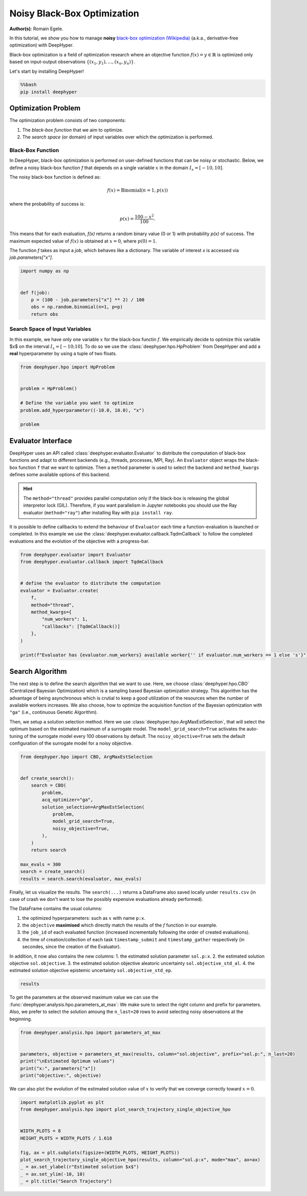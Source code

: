 
.. DO NOT EDIT.
.. THIS FILE WAS AUTOMATICALLY GENERATED BY SPHINX-GALLERY.
.. TO MAKE CHANGES, EDIT THE SOURCE PYTHON FILE:
.. "examples/examples_bbo/plot_black_box_optimization_noisy.py"
.. LINE NUMBERS ARE GIVEN BELOW.

.. only:: html

    .. note::
        :class: sphx-glr-download-link-note

        :ref:`Go to the end <sphx_glr_download_examples_examples_bbo_plot_black_box_optimization_noisy.py>`
        to download the full example code.

.. rst-class:: sphx-glr-example-title

.. _sphx_glr_examples_examples_bbo_plot_black_box_optimization_noisy.py:


Noisy Black-Box Optimization
============================

**Author(s)**: Romain Egele.

In this tutorial, we show you how to manage **noisy** `black-box optimization (Wikipedia) <https://en.wikipedia.org/wiki/Derivative-free_optimization>`_ (a.k.a., derivative-free optimization) with DeepHyper.

Black-box optimization is a field of optimization research where an objective function :math:`f(x) = y \in \mathbb{R}` is optimized only based on input-output observations :math:`\{ (x_1,y_1), \ldots, (x_n, y_n) \}`.
 
Let's start by installing DeepHyper!

.. GENERATED FROM PYTHON SOURCE LINES 15-19

.. code-block:: bash

    %%bash
    pip install deephyper

.. GENERATED FROM PYTHON SOURCE LINES 22-52

Optimization Problem
--------------------

The optimization problem consists of two components:

1. The *black-box function* that we aim to optimize.
2. The *search space* (or domain) of input variables over which the optimization is performed.

Black-Box Function
~~~~~~~~~~~~~~~~~~

In DeepHyper, black-box optimization is performed on user-defined functions that can be noisy or stochastic.
Below, we define a noisy black-box function `f` that depends on a single variable :math:`x` in the domain
:math:`I_x = [-10, 10]`.

The noisy black-box function is defined as:

.. math::
    f(x) = \text{Binomial}(n=1, p(x))

where the probability of success is:

.. math::
    p(x) = \frac{100 - x^2}{100}.

This means that for each evaluation, `f(x)` returns a random binary value (0 or 1) with probability `p(x)` of success.
The maximum expected value of :math:`f(x)` is obtained at :math:`x = 0`, where :math:`p(0) = 1`.

The function `f` takes as input a `job`, which behaves like a dictionary.
The variable of interest `x` is accessed via `job.parameters["x"]`.

.. GENERATED FROM PYTHON SOURCE LINES 54-62

.. code-block:: Python

    import numpy as np


    def f(job):
        p = (100 - job.parameters["x"] ** 2) / 100
        obs = np.random.binomial(n=1, p=p)
        return obs








.. GENERATED FROM PYTHON SOURCE LINES 63-67

Search Space of Input Variables
~~~~~~~~~~~~~~~~~~~~~~~~~~~~~~~

In this example, we have only one variable :math:`x` for the black-box functin :math:`f`. We empirically decide to optimize this variable $x$ on the interval :math:`I_x = [-10;10]`. To do so we use the :class:`deephyper.hpo.HpProblem` from DeepHyper and add a **real** hyperparameter by using a tuple of two floats.

.. GENERATED FROM PYTHON SOURCE LINES 69-79

.. code-block:: Python

    from deephyper.hpo import HpProblem


    problem = HpProblem()

    # Define the variable you want to optimize
    problem.add_hyperparameter((-10.0, 10.0), "x")

    problem





.. rst-class:: sphx-glr-script-out

 .. code-block:: none


    Configuration space object:
      Hyperparameters:
        x, Type: UniformFloat, Range: [-10.0, 10.0], Default: 0.0




.. GENERATED FROM PYTHON SOURCE LINES 80-89

Evaluator Interface
-------------------

DeepHyper uses an API called :class:`deephyper.evaluator.Evaluator` to distribute the computation of black-box functions and adapt to different backends (e.g., threads, processes, MPI, Ray). An ``Evaluator`` object wraps the black-box function ``f`` that we want to optimize. Then a ``method`` parameter is used to select the backend and ``method_kwargs`` defines some available options of this backend.


.. hint:: The ``method="thread"`` provides parallel computation only if the black-box is releasing the global interpretor lock (GIL). Therefore, if you want parallelism in Jupyter notebooks you should use the Ray evaluator (``method="ray"``) after installing Ray with ``pip install ray``.

It is possible to define callbacks to extend the behaviour of ``Evaluator`` each time a function-evaluation is launched or completed. In this example we use the :class:`deephyper.evaluator.callback.TqdmCallback` to follow the completed evaluations and the evolution of the objective with a progress-bar.

.. GENERATED FROM PYTHON SOURCE LINES 89-106

.. code-block:: Python


    from deephyper.evaluator import Evaluator
    from deephyper.evaluator.callback import TqdmCallback


    # define the evaluator to distribute the computation
    evaluator = Evaluator.create(
        f,
        method="thread",
        method_kwargs={
            "num_workers": 1,
            "callbacks": [TqdmCallback()]
        },
    )

    print(f"Evaluator has {evaluator.num_workers} available worker{'' if evaluator.num_workers == 1 else 's'}")





.. rst-class:: sphx-glr-script-out

 .. code-block:: none

    Evaluator has 1 available worker




.. GENERATED FROM PYTHON SOURCE LINES 107-117

Search Algorithm
----------------

The next step is to define the search algorithm that we want to use. Here, we choose :class:`deephyper.hpo.CBO` (Centralized Bayesian Optimization) which is a sampling based Bayesian optimization strategy. 
This algorithm has the advantage of being asynchronous which is crutial to keep a good utilization of the resources when the number of available workers increases.
We also choose, how to optimize the acquisition function of the Bayesian optimization with ``"ga"`` (i.e., continuous Genetic Algorithm).

Then, we setup a solution selection method. Here we use :class:`deephyper.hpo.ArgMaxEstSelection`, that will select the optimum based on the estimated maximum of a surrogate model.
The ``model_grid_search=True`` activates the auto-tuning of the surrogate model every 100 observations by default.
The ``noisy_objective=True`` sets the default configuration of the surrogate model for a noisy objective.

.. GENERATED FROM PYTHON SOURCE LINES 117-137

.. code-block:: Python


    from deephyper.hpo import CBO, ArgMaxEstSelection


    def create_search():
        search = CBO(
            problem,
            acq_optimizer="ga",
            solution_selection=ArgMaxEstSelection(
                problem,
                model_grid_search=True,
                noisy_objective=True,
            ),
        )
        return search

    max_evals = 300
    search = create_search()
    results = search.search(evaluator, max_evals)





.. rst-class:: sphx-glr-script-out

 .. code-block:: none

    Results file already exists, it will be renamed to /Users/rp5/Documents/DeepHyper/deephyper/examples/examples_bbo/results_20251021-154659.csv
      0%|          | 0/300 [00:00<?, ?it/s]      0%|          | 1/300 [00:00<00:00, 6250.83it/s, failures=0, objective=1]      1%|          | 2/300 [00:00<01:27,  3.40it/s, failures=0, objective=1]        1%|          | 2/300 [00:00<01:27,  3.40it/s, failures=0, objective=1]      1%|          | 3/300 [00:01<02:01,  2.45it/s, failures=0, objective=1]      1%|          | 3/300 [00:01<02:01,  2.45it/s, failures=0, objective=1]      1%|▏         | 4/300 [00:01<02:38,  1.87it/s, failures=0, objective=1]      1%|▏         | 4/300 [00:01<02:38,  1.87it/s, failures=0, objective=1]      2%|▏         | 5/300 [00:02<02:54,  1.70it/s, failures=0, objective=1]      2%|▏         | 5/300 [00:02<02:54,  1.70it/s, failures=0, objective=1]      2%|▏         | 6/300 [00:03<03:03,  1.60it/s, failures=0, objective=1]      2%|▏         | 6/300 [00:03<03:03,  1.60it/s, failures=0, objective=1]      2%|▏         | 7/300 [00:03<03:09,  1.54it/s, failures=0, objective=1]      2%|▏         | 7/300 [00:03<03:09,  1.54it/s, failures=0, objective=1]      3%|▎         | 8/300 [00:04<03:18,  1.47it/s, failures=0, objective=1]      3%|▎         | 8/300 [00:04<03:18,  1.47it/s, failures=0, objective=1]      3%|▎         | 9/300 [00:05<03:20,  1.45it/s, failures=0, objective=1]      3%|▎         | 9/300 [00:05<03:20,  1.45it/s, failures=0, objective=1]      3%|▎         | 10/300 [00:06<03:20,  1.44it/s, failures=0, objective=1]      3%|▎         | 10/300 [00:06<03:20,  1.44it/s, failures=0, objective=1]      4%|▎         | 11/300 [00:06<03:20,  1.44it/s, failures=0, objective=1]      4%|▎         | 11/300 [00:06<03:20,  1.44it/s, failures=0, objective=1]      4%|▍         | 12/300 [00:07<03:24,  1.41it/s, failures=0, objective=1]      4%|▍         | 12/300 [00:07<03:24,  1.41it/s, failures=0, objective=1]      4%|▍         | 13/300 [00:08<03:22,  1.41it/s, failures=0, objective=1]      4%|▍         | 13/300 [00:08<03:22,  1.41it/s, failures=0, objective=1]      5%|▍         | 14/300 [00:08<03:21,  1.42it/s, failures=0, objective=1]      5%|▍         | 14/300 [00:08<03:21,  1.42it/s, failures=0, objective=1]      5%|▌         | 15/300 [00:09<03:25,  1.38it/s, failures=0, objective=1]      5%|▌         | 15/300 [00:09<03:25,  1.38it/s, failures=0, objective=1]      5%|▌         | 16/300 [00:10<03:23,  1.40it/s, failures=0, objective=1]      5%|▌         | 16/300 [00:10<03:23,  1.40it/s, failures=0, objective=1]      6%|▌         | 17/300 [00:11<03:21,  1.40it/s, failures=0, objective=1]      6%|▌         | 17/300 [00:11<03:21,  1.40it/s, failures=0, objective=1]      6%|▌         | 18/300 [00:11<03:20,  1.40it/s, failures=0, objective=1]      6%|▌         | 18/300 [00:11<03:20,  1.40it/s, failures=0, objective=1]      6%|▋         | 19/300 [00:12<03:23,  1.38it/s, failures=0, objective=1]      6%|▋         | 19/300 [00:12<03:23,  1.38it/s, failures=0, objective=1]      7%|▋         | 20/300 [00:13<03:21,  1.39it/s, failures=0, objective=1]      7%|▋         | 20/300 [00:13<03:21,  1.39it/s, failures=0, objective=1]      7%|▋         | 21/300 [00:14<03:19,  1.40it/s, failures=0, objective=1]      7%|▋         | 21/300 [00:14<03:19,  1.40it/s, failures=0, objective=1]      7%|▋         | 22/300 [00:14<03:16,  1.42it/s, failures=0, objective=1]      7%|▋         | 22/300 [00:14<03:16,  1.42it/s, failures=0, objective=1]      8%|▊         | 23/300 [00:15<03:20,  1.38it/s, failures=0, objective=1]      8%|▊         | 23/300 [00:15<03:20,  1.38it/s, failures=0, objective=1]      8%|▊         | 24/300 [00:16<03:18,  1.39it/s, failures=0, objective=1]      8%|▊         | 24/300 [00:16<03:18,  1.39it/s, failures=0, objective=1]      8%|▊         | 25/300 [00:16<03:15,  1.40it/s, failures=0, objective=1]      8%|▊         | 25/300 [00:16<03:15,  1.40it/s, failures=0, objective=1]      9%|▊         | 26/300 [00:17<03:14,  1.41it/s, failures=0, objective=1]      9%|▊         | 26/300 [00:17<03:14,  1.41it/s, failures=0, objective=1]      9%|▉         | 27/300 [00:18<03:18,  1.38it/s, failures=0, objective=1]      9%|▉         | 27/300 [00:18<03:18,  1.38it/s, failures=0, objective=1]      9%|▉         | 28/300 [00:19<03:15,  1.39it/s, failures=0, objective=1]      9%|▉         | 28/300 [00:19<03:15,  1.39it/s, failures=0, objective=1]     10%|▉         | 29/300 [00:19<03:12,  1.40it/s, failures=0, objective=1]     10%|▉         | 29/300 [00:19<03:12,  1.40it/s, failures=0, objective=1]     10%|█         | 30/300 [00:20<03:10,  1.42it/s, failures=0, objective=1]     10%|█         | 30/300 [00:20<03:10,  1.42it/s, failures=0, objective=1]     10%|█         | 31/300 [00:21<03:14,  1.38it/s, failures=0, objective=1]     10%|█         | 31/300 [00:21<03:14,  1.38it/s, failures=0, objective=1]     11%|█         | 32/300 [00:21<03:11,  1.40it/s, failures=0, objective=1]     11%|█         | 32/300 [00:21<03:11,  1.40it/s, failures=0, objective=1]     11%|█         | 33/300 [00:22<03:09,  1.41it/s, failures=0, objective=1]     11%|█         | 33/300 [00:22<03:09,  1.41it/s, failures=0, objective=1]     11%|█▏        | 34/300 [00:23<03:09,  1.41it/s, failures=0, objective=1]     11%|█▏        | 34/300 [00:23<03:09,  1.41it/s, failures=0, objective=1]     12%|█▏        | 35/300 [00:24<03:12,  1.38it/s, failures=0, objective=1]     12%|█▏        | 35/300 [00:24<03:12,  1.38it/s, failures=0, objective=1]     12%|█▏        | 36/300 [00:24<03:10,  1.39it/s, failures=0, objective=1]     12%|█▏        | 36/300 [00:24<03:10,  1.39it/s, failures=0, objective=1]     12%|█▏        | 37/300 [00:25<03:09,  1.39it/s, failures=0, objective=1]     12%|█▏        | 37/300 [00:25<03:09,  1.39it/s, failures=0, objective=1]     13%|█▎        | 38/300 [00:26<03:07,  1.40it/s, failures=0, objective=1]     13%|█▎        | 38/300 [00:26<03:07,  1.40it/s, failures=0, objective=1]     13%|█▎        | 39/300 [00:26<03:10,  1.37it/s, failures=0, objective=1]     13%|█▎        | 39/300 [00:26<03:10,  1.37it/s, failures=0, objective=1]     13%|█▎        | 40/300 [00:27<03:06,  1.39it/s, failures=0, objective=1]     13%|█▎        | 40/300 [00:27<03:06,  1.39it/s, failures=0, objective=1]     14%|█▎        | 41/300 [00:28<03:04,  1.40it/s, failures=0, objective=1]     14%|█▎        | 41/300 [00:28<03:04,  1.40it/s, failures=0, objective=1]     14%|█▍        | 42/300 [00:29<03:03,  1.41it/s, failures=0, objective=1]     14%|█▍        | 42/300 [00:29<03:03,  1.41it/s, failures=0, objective=1]     14%|█▍        | 43/300 [00:29<03:05,  1.38it/s, failures=0, objective=1]     14%|█▍        | 43/300 [00:29<03:05,  1.38it/s, failures=0, objective=1]     15%|█▍        | 44/300 [00:30<03:03,  1.39it/s, failures=0, objective=1]     15%|█▍        | 44/300 [00:30<03:03,  1.39it/s, failures=0, objective=1]     15%|█▌        | 45/300 [00:31<03:02,  1.40it/s, failures=0, objective=1]     15%|█▌        | 45/300 [00:31<03:02,  1.40it/s, failures=0, objective=1]     15%|█▌        | 46/300 [00:31<03:00,  1.40it/s, failures=0, objective=1]     15%|█▌        | 46/300 [00:31<03:00,  1.40it/s, failures=0, objective=1]     16%|█▌        | 47/300 [00:32<03:02,  1.38it/s, failures=0, objective=1]     16%|█▌        | 47/300 [00:32<03:02,  1.38it/s, failures=0, objective=1]     16%|█▌        | 48/300 [00:33<03:01,  1.38it/s, failures=0, objective=1]     16%|█▌        | 48/300 [00:33<03:01,  1.38it/s, failures=0, objective=1]     16%|█▋        | 49/300 [00:34<03:00,  1.39it/s, failures=0, objective=1]     16%|█▋        | 49/300 [00:34<03:00,  1.39it/s, failures=0, objective=1]     17%|█▋        | 50/300 [00:34<02:57,  1.41it/s, failures=0, objective=1]     17%|█▋        | 50/300 [00:34<02:57,  1.41it/s, failures=0, objective=1]     17%|█▋        | 51/300 [00:35<03:01,  1.37it/s, failures=0, objective=1]     17%|█▋        | 51/300 [00:35<03:01,  1.37it/s, failures=0, objective=1]     17%|█▋        | 52/300 [00:36<02:58,  1.39it/s, failures=0, objective=1]     17%|█▋        | 52/300 [00:36<02:58,  1.39it/s, failures=0, objective=1]     18%|█▊        | 53/300 [00:36<02:56,  1.40it/s, failures=0, objective=1]     18%|█▊        | 53/300 [00:36<02:56,  1.40it/s, failures=0, objective=1]     18%|█▊        | 54/300 [00:37<02:55,  1.40it/s, failures=0, objective=1]     18%|█▊        | 54/300 [00:37<02:55,  1.40it/s, failures=0, objective=1]     18%|█▊        | 55/300 [00:38<02:57,  1.38it/s, failures=0, objective=1]     18%|█▊        | 55/300 [00:38<02:57,  1.38it/s, failures=0, objective=1]     19%|█▊        | 56/300 [00:39<02:55,  1.39it/s, failures=0, objective=1]     19%|█▊        | 56/300 [00:39<02:55,  1.39it/s, failures=0, objective=1]     19%|█▉        | 57/300 [00:39<02:53,  1.40it/s, failures=0, objective=1]     19%|█▉        | 57/300 [00:39<02:53,  1.40it/s, failures=0, objective=1]     19%|█▉        | 58/300 [00:40<02:56,  1.37it/s, failures=0, objective=1]     19%|█▉        | 58/300 [00:40<02:56,  1.37it/s, failures=0, objective=1]     20%|█▉        | 59/300 [00:41<02:53,  1.39it/s, failures=0, objective=1]     20%|█▉        | 59/300 [00:41<02:53,  1.39it/s, failures=0, objective=1]     20%|██        | 60/300 [00:42<02:51,  1.40it/s, failures=0, objective=1]     20%|██        | 60/300 [00:42<02:51,  1.40it/s, failures=0, objective=1]     20%|██        | 61/300 [00:42<02:49,  1.41it/s, failures=0, objective=1]     20%|██        | 61/300 [00:42<02:49,  1.41it/s, failures=0, objective=1]     21%|██        | 62/300 [00:43<02:54,  1.37it/s, failures=0, objective=1]     21%|██        | 62/300 [00:43<02:54,  1.37it/s, failures=0, objective=1]     21%|██        | 63/300 [00:44<02:51,  1.38it/s, failures=0, objective=1]     21%|██        | 63/300 [00:44<02:51,  1.38it/s, failures=0, objective=1]     21%|██▏       | 64/300 [00:44<02:49,  1.40it/s, failures=0, objective=1]     21%|██▏       | 64/300 [00:44<02:49,  1.40it/s, failures=0, objective=1]     22%|██▏       | 65/300 [00:45<02:46,  1.41it/s, failures=0, objective=1]     22%|██▏       | 65/300 [00:45<02:46,  1.41it/s, failures=0, objective=1]     22%|██▏       | 66/300 [00:46<02:51,  1.37it/s, failures=0, objective=1]     22%|██▏       | 66/300 [00:46<02:51,  1.37it/s, failures=0, objective=1]     22%|██▏       | 67/300 [00:47<02:49,  1.38it/s, failures=0, objective=1]     22%|██▏       | 67/300 [00:47<02:49,  1.38it/s, failures=0, objective=1]     23%|██▎       | 68/300 [00:47<02:46,  1.39it/s, failures=0, objective=1]     23%|██▎       | 68/300 [00:47<02:46,  1.39it/s, failures=0, objective=1]     23%|██▎       | 69/300 [00:48<02:45,  1.39it/s, failures=0, objective=1]     23%|██▎       | 69/300 [00:48<02:45,  1.39it/s, failures=0, objective=1]     23%|██▎       | 70/300 [00:49<02:50,  1.35it/s, failures=0, objective=1]     23%|██▎       | 70/300 [00:49<02:50,  1.35it/s, failures=0, objective=1]     24%|██▎       | 71/300 [00:50<02:46,  1.38it/s, failures=0, objective=1]     24%|██▎       | 71/300 [00:50<02:46,  1.38it/s, failures=0, objective=1]     24%|██▍       | 72/300 [00:50<02:43,  1.39it/s, failures=0, objective=1]     24%|██▍       | 72/300 [00:50<02:43,  1.39it/s, failures=0, objective=1]     24%|██▍       | 73/300 [00:51<02:45,  1.37it/s, failures=0, objective=1]     24%|██▍       | 73/300 [00:51<02:45,  1.37it/s, failures=0, objective=1]     25%|██▍       | 74/300 [00:52<02:43,  1.39it/s, failures=0, objective=1]     25%|██▍       | 74/300 [00:52<02:43,  1.39it/s, failures=0, objective=1]     25%|██▌       | 75/300 [00:52<02:41,  1.39it/s, failures=0, objective=1]     25%|██▌       | 75/300 [00:52<02:41,  1.39it/s, failures=0, objective=1]     25%|██▌       | 76/300 [00:53<02:40,  1.40it/s, failures=0, objective=1]     25%|██▌       | 76/300 [00:53<02:40,  1.40it/s, failures=0, objective=1]     26%|██▌       | 77/300 [00:54<02:43,  1.37it/s, failures=0, objective=1]     26%|██▌       | 77/300 [00:54<02:43,  1.37it/s, failures=0, objective=1]     26%|██▌       | 78/300 [00:55<02:40,  1.38it/s, failures=0, objective=1]     26%|██▌       | 78/300 [00:55<02:40,  1.38it/s, failures=0, objective=1]     26%|██▋       | 79/300 [00:55<02:38,  1.40it/s, failures=0, objective=1]     26%|██▋       | 79/300 [00:55<02:38,  1.40it/s, failures=0, objective=1]     27%|██▋       | 80/300 [00:56<02:36,  1.40it/s, failures=0, objective=1]     27%|██▋       | 80/300 [00:56<02:36,  1.40it/s, failures=0, objective=1]     27%|██▋       | 81/300 [00:57<02:39,  1.37it/s, failures=0, objective=1]     27%|██▋       | 81/300 [00:57<02:39,  1.37it/s, failures=0, objective=1]     27%|██▋       | 82/300 [00:57<02:36,  1.39it/s, failures=0, objective=1]     27%|██▋       | 82/300 [00:57<02:36,  1.39it/s, failures=0, objective=1]     28%|██▊       | 83/300 [00:58<02:35,  1.40it/s, failures=0, objective=1]     28%|██▊       | 83/300 [00:58<02:35,  1.40it/s, failures=0, objective=1]     28%|██▊       | 84/300 [00:59<02:34,  1.40it/s, failures=0, objective=1]     28%|██▊       | 84/300 [00:59<02:34,  1.40it/s, failures=0, objective=1]     28%|██▊       | 85/300 [01:00<02:36,  1.37it/s, failures=0, objective=1]     28%|██▊       | 85/300 [01:00<02:36,  1.37it/s, failures=0, objective=1]     29%|██▊       | 86/300 [01:00<02:34,  1.38it/s, failures=0, objective=1]     29%|██▊       | 86/300 [01:00<02:34,  1.38it/s, failures=0, objective=1]     29%|██▉       | 87/300 [01:01<02:34,  1.38it/s, failures=0, objective=1]     29%|██▉       | 87/300 [01:01<02:34,  1.38it/s, failures=0, objective=1]     29%|██▉       | 88/300 [01:02<02:32,  1.39it/s, failures=0, objective=1]     29%|██▉       | 88/300 [01:02<02:32,  1.39it/s, failures=0, objective=1]     30%|██▉       | 89/300 [01:03<02:34,  1.36it/s, failures=0, objective=1]     30%|██▉       | 89/300 [01:03<02:34,  1.36it/s, failures=0, objective=1]     30%|███       | 90/300 [01:03<02:31,  1.38it/s, failures=0, objective=1]     30%|███       | 90/300 [01:03<02:31,  1.38it/s, failures=0, objective=1]     30%|███       | 91/300 [01:04<02:30,  1.39it/s, failures=0, objective=1]     30%|███       | 91/300 [01:04<02:30,  1.39it/s, failures=0, objective=1]     31%|███       | 92/300 [01:05<02:32,  1.37it/s, failures=0, objective=1]     31%|███       | 92/300 [01:05<02:32,  1.37it/s, failures=0, objective=1]     31%|███       | 93/300 [01:05<02:30,  1.38it/s, failures=0, objective=1]     31%|███       | 93/300 [01:05<02:30,  1.38it/s, failures=0, objective=1]     31%|███▏      | 94/300 [01:06<02:28,  1.39it/s, failures=0, objective=1]     31%|███▏      | 94/300 [01:06<02:28,  1.39it/s, failures=0, objective=1]     32%|███▏      | 95/300 [01:07<02:26,  1.40it/s, failures=0, objective=1]     32%|███▏      | 95/300 [01:07<02:26,  1.40it/s, failures=0, objective=1]     32%|███▏      | 96/300 [01:08<02:28,  1.37it/s, failures=0, objective=1]     32%|███▏      | 96/300 [01:08<02:28,  1.37it/s, failures=0, objective=1]     32%|███▏      | 97/300 [01:08<02:26,  1.38it/s, failures=0, objective=1]     32%|███▏      | 97/300 [01:08<02:26,  1.38it/s, failures=0, objective=1]     33%|███▎      | 98/300 [01:09<02:25,  1.39it/s, failures=0, objective=1]     33%|███▎      | 98/300 [01:09<02:25,  1.39it/s, failures=0, objective=1]     33%|███▎      | 99/300 [01:10<02:23,  1.40it/s, failures=0, objective=1]     33%|███▎      | 99/300 [01:10<02:23,  1.40it/s, failures=0, objective=1]     33%|███▎      | 100/300 [01:10<02:27,  1.36it/s, failures=0, objective=1]     33%|███▎      | 100/300 [01:10<02:27,  1.36it/s, failures=0, objective=1]Tuning selection model...
    Tuned model parameters: {'bootstrap': False, 'max_depth': None, 'min_samples_leaf': 1, 'min_samples_split': 16, 'n_estimators': 100, 'splitter': 'random'}
    Tuned model scores: {'r2': 0.616854946090871, 'r2_upper_bound': 0.563968797128797, 'y_std_corr': {'statistic': 0.5640805681606513, 'pvalue': 9.876830200563737e-10}}
     34%|███▎      | 101/300 [01:20<10:42,  3.23s/it, failures=0, objective=1]     34%|███▎      | 101/300 [01:20<10:42,  3.23s/it, failures=0, objective=1]     34%|███▍      | 102/300 [01:20<08:09,  2.47s/it, failures=0, objective=1]     34%|███▍      | 102/300 [01:20<08:09,  2.47s/it, failures=0, objective=1]     34%|███▍      | 103/300 [01:21<06:26,  1.96s/it, failures=0, objective=1]     34%|███▍      | 103/300 [01:21<06:26,  1.96s/it, failures=0, objective=1]     35%|███▍      | 104/300 [01:22<05:10,  1.59s/it, failures=0, objective=1]     35%|███▍      | 104/300 [01:22<05:10,  1.59s/it, failures=0, objective=1]     35%|███▌      | 105/300 [01:22<04:17,  1.32s/it, failures=0, objective=1]     35%|███▌      | 105/300 [01:22<04:17,  1.32s/it, failures=0, objective=1]     35%|███▌      | 106/300 [01:23<03:39,  1.13s/it, failures=0, objective=1]     35%|███▌      | 106/300 [01:23<03:39,  1.13s/it, failures=0, objective=1]     36%|███▌      | 107/300 [01:24<03:16,  1.02s/it, failures=0, objective=1]     36%|███▌      | 107/300 [01:24<03:16,  1.02s/it, failures=0, objective=1]     36%|███▌      | 108/300 [01:25<02:57,  1.08it/s, failures=0, objective=1]     36%|███▌      | 108/300 [01:25<02:57,  1.08it/s, failures=0, objective=1]     36%|███▋      | 109/300 [01:25<02:44,  1.16it/s, failures=0, objective=1]     36%|███▋      | 109/300 [01:25<02:44,  1.16it/s, failures=0, objective=1]     37%|███▋      | 110/300 [01:26<02:37,  1.21it/s, failures=0, objective=1]     37%|███▋      | 110/300 [01:26<02:37,  1.21it/s, failures=0, objective=1]     37%|███▋      | 111/300 [01:27<02:28,  1.27it/s, failures=0, objective=1]     37%|███▋      | 111/300 [01:27<02:28,  1.27it/s, failures=0, objective=1]     37%|███▋      | 112/300 [01:27<02:23,  1.31it/s, failures=0, objective=1]     37%|███▋      | 112/300 [01:27<02:23,  1.31it/s, failures=0, objective=1]     38%|███▊      | 113/300 [01:28<02:18,  1.35it/s, failures=0, objective=1]     38%|███▊      | 113/300 [01:28<02:18,  1.35it/s, failures=0, objective=1]     38%|███▊      | 114/300 [01:29<02:19,  1.33it/s, failures=0, objective=1]     38%|███▊      | 114/300 [01:29<02:19,  1.33it/s, failures=0, objective=1]     38%|███▊      | 115/300 [01:30<02:15,  1.36it/s, failures=0, objective=1]     38%|███▊      | 115/300 [01:30<02:15,  1.36it/s, failures=0, objective=1]     39%|███▊      | 116/300 [01:30<02:12,  1.38it/s, failures=0, objective=1]     39%|███▊      | 116/300 [01:30<02:12,  1.38it/s, failures=0, objective=1]     39%|███▉      | 117/300 [01:31<02:11,  1.39it/s, failures=0, objective=1]     39%|███▉      | 117/300 [01:31<02:11,  1.39it/s, failures=0, objective=1]     39%|███▉      | 118/300 [01:32<02:14,  1.35it/s, failures=0, objective=1]     39%|███▉      | 118/300 [01:32<02:14,  1.35it/s, failures=0, objective=1]     40%|███▉      | 119/300 [01:32<02:12,  1.37it/s, failures=0, objective=1]     40%|███▉      | 119/300 [01:32<02:12,  1.37it/s, failures=0, objective=1]     40%|████      | 120/300 [01:33<02:10,  1.38it/s, failures=0, objective=1]     40%|████      | 120/300 [01:33<02:10,  1.38it/s, failures=0, objective=1]     40%|████      | 121/300 [01:34<02:07,  1.40it/s, failures=0, objective=1]     40%|████      | 121/300 [01:34<02:07,  1.40it/s, failures=0, objective=1]     41%|████      | 122/300 [01:35<02:09,  1.37it/s, failures=0, objective=1]     41%|████      | 122/300 [01:35<02:09,  1.37it/s, failures=0, objective=1]     41%|████      | 123/300 [01:35<02:07,  1.39it/s, failures=0, objective=1]     41%|████      | 123/300 [01:35<02:07,  1.39it/s, failures=0, objective=1]     41%|████▏     | 124/300 [01:36<02:05,  1.40it/s, failures=0, objective=1]     41%|████▏     | 124/300 [01:36<02:05,  1.40it/s, failures=0, objective=1]     42%|████▏     | 125/300 [01:37<02:08,  1.37it/s, failures=0, objective=1]     42%|████▏     | 125/300 [01:37<02:08,  1.37it/s, failures=0, objective=1]     42%|████▏     | 126/300 [01:38<02:05,  1.39it/s, failures=0, objective=1]     42%|████▏     | 126/300 [01:38<02:05,  1.39it/s, failures=0, objective=1]     42%|████▏     | 127/300 [01:38<02:03,  1.40it/s, failures=0, objective=1]     42%|████▏     | 127/300 [01:38<02:03,  1.40it/s, failures=0, objective=1]     43%|████▎     | 128/300 [01:39<02:02,  1.41it/s, failures=0, objective=1]     43%|████▎     | 128/300 [01:39<02:02,  1.41it/s, failures=0, objective=1]     43%|████▎     | 129/300 [01:40<02:04,  1.38it/s, failures=0, objective=1]     43%|████▎     | 129/300 [01:40<02:04,  1.38it/s, failures=0, objective=1]     43%|████▎     | 130/300 [01:40<02:02,  1.39it/s, failures=0, objective=1]     43%|████▎     | 130/300 [01:40<02:02,  1.39it/s, failures=0, objective=1]     44%|████▎     | 131/300 [01:41<02:00,  1.40it/s, failures=0, objective=1]     44%|████▎     | 131/300 [01:41<02:00,  1.40it/s, failures=0, objective=1]     44%|████▍     | 132/300 [01:42<01:58,  1.41it/s, failures=0, objective=1]     44%|████▍     | 132/300 [01:42<01:58,  1.41it/s, failures=0, objective=1]     44%|████▍     | 133/300 [01:43<02:01,  1.38it/s, failures=0, objective=1]     44%|████▍     | 133/300 [01:43<02:01,  1.38it/s, failures=0, objective=1]     45%|████▍     | 134/300 [01:43<01:59,  1.39it/s, failures=0, objective=1]     45%|████▍     | 134/300 [01:43<01:59,  1.39it/s, failures=0, objective=1]     45%|████▌     | 135/300 [01:44<01:58,  1.40it/s, failures=0, objective=1]     45%|████▌     | 135/300 [01:44<01:58,  1.40it/s, failures=0, objective=1]     45%|████▌     | 136/300 [01:45<01:56,  1.40it/s, failures=0, objective=1]     45%|████▌     | 136/300 [01:45<01:56,  1.40it/s, failures=0, objective=1]     46%|████▌     | 137/300 [01:45<01:58,  1.38it/s, failures=0, objective=1]     46%|████▌     | 137/300 [01:45<01:58,  1.38it/s, failures=0, objective=1]     46%|████▌     | 138/300 [01:46<01:56,  1.39it/s, failures=0, objective=1]     46%|████▌     | 138/300 [01:46<01:56,  1.39it/s, failures=0, objective=1]     46%|████▋     | 139/300 [01:47<01:55,  1.40it/s, failures=0, objective=1]     46%|████▋     | 139/300 [01:47<01:55,  1.40it/s, failures=0, objective=1]     47%|████▋     | 140/300 [01:48<01:56,  1.38it/s, failures=0, objective=1]     47%|████▋     | 140/300 [01:48<01:56,  1.38it/s, failures=0, objective=1]     47%|████▋     | 141/300 [01:48<01:53,  1.40it/s, failures=0, objective=1]     47%|████▋     | 141/300 [01:48<01:53,  1.40it/s, failures=0, objective=1]     47%|████▋     | 142/300 [01:49<01:52,  1.40it/s, failures=0, objective=1]     47%|████▋     | 142/300 [01:49<01:52,  1.40it/s, failures=0, objective=1]     48%|████▊     | 143/300 [01:50<01:51,  1.41it/s, failures=0, objective=1]     48%|████▊     | 143/300 [01:50<01:51,  1.41it/s, failures=0, objective=1]     48%|████▊     | 144/300 [01:50<01:52,  1.38it/s, failures=0, objective=1]     48%|████▊     | 144/300 [01:50<01:52,  1.38it/s, failures=0, objective=1]     48%|████▊     | 145/300 [01:51<01:51,  1.39it/s, failures=0, objective=1]     48%|████▊     | 145/300 [01:51<01:51,  1.39it/s, failures=0, objective=1]     49%|████▊     | 146/300 [01:52<01:49,  1.40it/s, failures=0, objective=1]     49%|████▊     | 146/300 [01:52<01:49,  1.40it/s, failures=0, objective=1]     49%|████▉     | 147/300 [01:53<01:51,  1.38it/s, failures=0, objective=1]     49%|████▉     | 147/300 [01:53<01:51,  1.38it/s, failures=0, objective=1]     49%|████▉     | 148/300 [01:53<01:49,  1.39it/s, failures=0, objective=1]     49%|████▉     | 148/300 [01:53<01:49,  1.39it/s, failures=0, objective=1]     50%|████▉     | 149/300 [01:54<01:47,  1.40it/s, failures=0, objective=1]     50%|████▉     | 149/300 [01:54<01:47,  1.40it/s, failures=0, objective=1]     50%|█████     | 150/300 [01:55<01:46,  1.41it/s, failures=0, objective=1]     50%|█████     | 150/300 [01:55<01:46,  1.41it/s, failures=0, objective=1]     50%|█████     | 151/300 [01:55<01:47,  1.38it/s, failures=0, objective=1]     50%|█████     | 151/300 [01:55<01:47,  1.38it/s, failures=0, objective=1]     51%|█████     | 152/300 [01:56<01:46,  1.39it/s, failures=0, objective=1]     51%|█████     | 152/300 [01:56<01:46,  1.39it/s, failures=0, objective=1]     51%|█████     | 153/300 [01:57<01:45,  1.40it/s, failures=0, objective=1]     51%|█████     | 153/300 [01:57<01:45,  1.40it/s, failures=0, objective=1]     51%|█████▏    | 154/300 [01:58<01:44,  1.40it/s, failures=0, objective=1]     51%|█████▏    | 154/300 [01:58<01:44,  1.40it/s, failures=0, objective=1]     52%|█████▏    | 155/300 [01:58<01:45,  1.37it/s, failures=0, objective=1]     52%|█████▏    | 155/300 [01:58<01:45,  1.37it/s, failures=0, objective=1]     52%|█████▏    | 156/300 [01:59<01:43,  1.39it/s, failures=0, objective=1]     52%|█████▏    | 156/300 [01:59<01:43,  1.39it/s, failures=0, objective=1]     52%|█████▏    | 157/300 [02:00<01:41,  1.40it/s, failures=0, objective=1]     52%|█████▏    | 157/300 [02:00<01:41,  1.40it/s, failures=0, objective=1]     53%|█████▎    | 158/300 [02:00<01:41,  1.40it/s, failures=0, objective=1]     53%|█████▎    | 158/300 [02:00<01:41,  1.40it/s, failures=0, objective=1]     53%|█████▎    | 159/300 [02:01<01:42,  1.37it/s, failures=0, objective=1]     53%|█████▎    | 159/300 [02:01<01:42,  1.37it/s, failures=0, objective=1]     53%|█████▎    | 160/300 [02:02<01:40,  1.39it/s, failures=0, objective=1]     53%|█████▎    | 160/300 [02:02<01:40,  1.39it/s, failures=0, objective=1]     54%|█████▎    | 161/300 [02:03<01:39,  1.40it/s, failures=0, objective=1]     54%|█████▎    | 161/300 [02:03<01:39,  1.40it/s, failures=0, objective=1]     54%|█████▍    | 162/300 [02:03<01:37,  1.41it/s, failures=0, objective=1]     54%|█████▍    | 162/300 [02:03<01:37,  1.41it/s, failures=0, objective=1]     54%|█████▍    | 163/300 [02:04<01:39,  1.38it/s, failures=0, objective=1]     54%|█████▍    | 163/300 [02:04<01:39,  1.38it/s, failures=0, objective=1]     55%|█████▍    | 164/300 [02:05<01:36,  1.40it/s, failures=0, objective=1]     55%|█████▍    | 164/300 [02:05<01:36,  1.40it/s, failures=0, objective=1]     55%|█████▌    | 165/300 [02:05<01:35,  1.41it/s, failures=0, objective=1]     55%|█████▌    | 165/300 [02:05<01:35,  1.41it/s, failures=0, objective=1]     55%|█████▌    | 166/300 [02:06<01:37,  1.37it/s, failures=0, objective=1]     55%|█████▌    | 166/300 [02:06<01:37,  1.37it/s, failures=0, objective=1]     56%|█████▌    | 167/300 [02:07<01:35,  1.39it/s, failures=0, objective=1]     56%|█████▌    | 167/300 [02:07<01:35,  1.39it/s, failures=0, objective=1]     56%|█████▌    | 168/300 [02:08<01:34,  1.40it/s, failures=0, objective=1]     56%|█████▌    | 168/300 [02:08<01:34,  1.40it/s, failures=0, objective=1]     56%|█████▋    | 169/300 [02:08<01:32,  1.41it/s, failures=0, objective=1]     56%|█████▋    | 169/300 [02:08<01:32,  1.41it/s, failures=0, objective=1]     57%|█████▋    | 170/300 [02:09<01:33,  1.38it/s, failures=0, objective=1]     57%|█████▋    | 170/300 [02:09<01:33,  1.38it/s, failures=0, objective=1]     57%|█████▋    | 171/300 [02:10<01:32,  1.40it/s, failures=0, objective=1]     57%|█████▋    | 171/300 [02:10<01:32,  1.40it/s, failures=0, objective=1]     57%|█████▋    | 172/300 [02:10<01:31,  1.40it/s, failures=0, objective=1]     57%|█████▋    | 172/300 [02:10<01:31,  1.40it/s, failures=0, objective=1]     58%|█████▊    | 173/300 [02:11<01:30,  1.41it/s, failures=0, objective=1]     58%|█████▊    | 173/300 [02:11<01:30,  1.41it/s, failures=0, objective=1]     58%|█████▊    | 174/300 [02:12<01:31,  1.38it/s, failures=0, objective=1]     58%|█████▊    | 174/300 [02:12<01:31,  1.38it/s, failures=0, objective=1]     58%|█████▊    | 175/300 [02:13<01:29,  1.40it/s, failures=0, objective=1]     58%|█████▊    | 175/300 [02:13<01:29,  1.40it/s, failures=0, objective=1]     59%|█████▊    | 176/300 [02:13<01:27,  1.41it/s, failures=0, objective=1]     59%|█████▊    | 176/300 [02:13<01:27,  1.41it/s, failures=0, objective=1]     59%|█████▉    | 177/300 [02:14<01:27,  1.41it/s, failures=0, objective=1]     59%|█████▉    | 177/300 [02:14<01:27,  1.41it/s, failures=0, objective=1]     59%|█████▉    | 178/300 [02:15<01:27,  1.39it/s, failures=0, objective=1]     59%|█████▉    | 178/300 [02:15<01:27,  1.39it/s, failures=0, objective=1]     60%|█████▉    | 179/300 [02:15<01:26,  1.40it/s, failures=0, objective=1]     60%|█████▉    | 179/300 [02:15<01:26,  1.40it/s, failures=0, objective=1]     60%|██████    | 180/300 [02:16<01:25,  1.41it/s, failures=0, objective=1]     60%|██████    | 180/300 [02:16<01:25,  1.41it/s, failures=0, objective=1]     60%|██████    | 181/300 [02:17<01:26,  1.38it/s, failures=0, objective=1]     60%|██████    | 181/300 [02:17<01:26,  1.38it/s, failures=0, objective=1]     61%|██████    | 182/300 [02:18<01:24,  1.40it/s, failures=0, objective=1]     61%|██████    | 182/300 [02:18<01:24,  1.40it/s, failures=0, objective=1]     61%|██████    | 183/300 [02:18<01:23,  1.41it/s, failures=0, objective=1]     61%|██████    | 183/300 [02:18<01:23,  1.41it/s, failures=0, objective=1]     61%|██████▏   | 184/300 [02:19<01:21,  1.42it/s, failures=0, objective=1]     61%|██████▏   | 184/300 [02:19<01:21,  1.42it/s, failures=0, objective=1]     62%|██████▏   | 185/300 [02:20<01:23,  1.38it/s, failures=0, objective=1]     62%|██████▏   | 185/300 [02:20<01:23,  1.38it/s, failures=0, objective=1]     62%|██████▏   | 186/300 [02:21<01:21,  1.39it/s, failures=0, objective=1]     62%|██████▏   | 186/300 [02:21<01:21,  1.39it/s, failures=0, objective=1]     62%|██████▏   | 187/300 [02:21<01:20,  1.40it/s, failures=0, objective=1]     62%|██████▏   | 187/300 [02:21<01:20,  1.40it/s, failures=0, objective=1]     63%|██████▎   | 188/300 [02:22<01:19,  1.40it/s, failures=0, objective=1]     63%|██████▎   | 188/300 [02:22<01:19,  1.40it/s, failures=0, objective=1]     63%|██████▎   | 189/300 [02:23<01:20,  1.38it/s, failures=0, objective=1]     63%|██████▎   | 189/300 [02:23<01:20,  1.38it/s, failures=0, objective=1]     63%|██████▎   | 190/300 [02:23<01:18,  1.39it/s, failures=0, objective=1]     63%|██████▎   | 190/300 [02:23<01:18,  1.39it/s, failures=0, objective=1]     64%|██████▎   | 191/300 [02:24<01:17,  1.41it/s, failures=0, objective=1]     64%|██████▎   | 191/300 [02:24<01:17,  1.41it/s, failures=0, objective=1]     64%|██████▍   | 192/300 [02:25<01:16,  1.41it/s, failures=0, objective=1]     64%|██████▍   | 192/300 [02:25<01:16,  1.41it/s, failures=0, objective=1]     64%|██████▍   | 193/300 [02:26<01:17,  1.38it/s, failures=0, objective=1]     64%|██████▍   | 193/300 [02:26<01:17,  1.38it/s, failures=0, objective=1]     65%|██████▍   | 194/300 [02:26<01:15,  1.40it/s, failures=0, objective=1]     65%|██████▍   | 194/300 [02:26<01:15,  1.40it/s, failures=0, objective=1]     65%|██████▌   | 195/300 [02:27<01:14,  1.41it/s, failures=0, objective=1]     65%|██████▌   | 195/300 [02:27<01:14,  1.41it/s, failures=0, objective=1]     65%|██████▌   | 196/300 [02:28<01:14,  1.39it/s, failures=0, objective=1]     65%|██████▌   | 196/300 [02:28<01:14,  1.39it/s, failures=0, objective=1]     66%|██████▌   | 197/300 [02:28<01:13,  1.40it/s, failures=0, objective=1]     66%|██████▌   | 197/300 [02:28<01:13,  1.40it/s, failures=0, objective=1]     66%|██████▌   | 198/300 [02:29<01:12,  1.41it/s, failures=0, objective=1]     66%|██████▌   | 198/300 [02:29<01:12,  1.41it/s, failures=0, objective=1]     66%|██████▋   | 199/300 [02:30<01:11,  1.41it/s, failures=0, objective=1]     66%|██████▋   | 199/300 [02:30<01:11,  1.41it/s, failures=0, objective=1]     67%|██████▋   | 200/300 [02:31<01:12,  1.38it/s, failures=0, objective=1]     67%|██████▋   | 200/300 [02:31<01:12,  1.38it/s, failures=0, objective=1]Tuning selection model...
    Tuned model parameters: {'bootstrap': True, 'max_depth': None, 'min_samples_leaf': 1, 'min_samples_split': 16, 'n_estimators': 100, 'splitter': 'random'}
    Tuned model scores: {'r2': 0.5364447759757613, 'r2_upper_bound': 0.5281183982243103, 'y_std_corr': {'statistic': 0.5169270064934015, 'pvalue': 4.6412103962294715e-15}}
     67%|██████▋   | 201/300 [02:44<07:24,  4.49s/it, failures=0, objective=1]     67%|██████▋   | 201/300 [02:44<07:24,  4.49s/it, failures=0, objective=1]     67%|██████▋   | 202/300 [02:45<05:29,  3.36s/it, failures=0, objective=1]     67%|██████▋   | 202/300 [02:45<05:29,  3.36s/it, failures=0, objective=1]     68%|██████▊   | 203/300 [02:45<04:10,  2.58s/it, failures=0, objective=1]     68%|██████▊   | 203/300 [02:45<04:10,  2.58s/it, failures=0, objective=1]     68%|██████▊   | 204/300 [02:46<03:14,  2.02s/it, failures=0, objective=1]     68%|██████▊   | 204/300 [02:46<03:14,  2.02s/it, failures=0, objective=1]     68%|██████▊   | 205/300 [02:47<02:35,  1.63s/it, failures=0, objective=1]     68%|██████▊   | 205/300 [02:47<02:35,  1.63s/it, failures=0, objective=1]     69%|██████▊   | 206/300 [02:48<02:09,  1.37s/it, failures=0, objective=1]     69%|██████▊   | 206/300 [02:48<02:09,  1.37s/it, failures=0, objective=1]     69%|██████▉   | 207/300 [02:48<01:49,  1.18s/it, failures=0, objective=1]     69%|██████▉   | 207/300 [02:48<01:49,  1.18s/it, failures=0, objective=1]     69%|██████▉   | 208/300 [02:49<01:35,  1.04s/it, failures=0, objective=1]     69%|██████▉   | 208/300 [02:49<01:35,  1.04s/it, failures=0, objective=1]     70%|██████▉   | 209/300 [02:50<01:25,  1.06it/s, failures=0, objective=1]     70%|██████▉   | 209/300 [02:50<01:25,  1.06it/s, failures=0, objective=1]     70%|███████   | 210/300 [02:50<01:20,  1.12it/s, failures=0, objective=1]     70%|███████   | 210/300 [02:50<01:20,  1.12it/s, failures=0, objective=1]     70%|███████   | 211/300 [02:51<01:14,  1.19it/s, failures=0, objective=1]     70%|███████   | 211/300 [02:51<01:14,  1.19it/s, failures=0, objective=1]     71%|███████   | 212/300 [02:52<01:10,  1.25it/s, failures=0, objective=1]     71%|███████   | 212/300 [02:52<01:10,  1.25it/s, failures=0, objective=1]     71%|███████   | 213/300 [02:53<01:07,  1.29it/s, failures=0, objective=1]     71%|███████   | 213/300 [02:53<01:07,  1.29it/s, failures=0, objective=1]     71%|███████▏  | 214/300 [02:53<01:06,  1.29it/s, failures=0, objective=1]     71%|███████▏  | 214/300 [02:53<01:06,  1.29it/s, failures=0, objective=1]     72%|███████▏  | 215/300 [02:54<01:04,  1.32it/s, failures=0, objective=1]     72%|███████▏  | 215/300 [02:54<01:04,  1.32it/s, failures=0, objective=1]     72%|███████▏  | 216/300 [02:55<01:02,  1.34it/s, failures=0, objective=1]     72%|███████▏  | 216/300 [02:55<01:02,  1.34it/s, failures=0, objective=1]     72%|███████▏  | 217/300 [02:56<01:01,  1.36it/s, failures=0, objective=1]     72%|███████▏  | 217/300 [02:56<01:01,  1.36it/s, failures=0, objective=1]     73%|███████▎  | 218/300 [02:56<01:01,  1.34it/s, failures=0, objective=1]     73%|███████▎  | 218/300 [02:56<01:01,  1.34it/s, failures=0, objective=1]     73%|███████▎  | 219/300 [02:57<00:59,  1.36it/s, failures=0, objective=1]     73%|███████▎  | 219/300 [02:57<00:59,  1.36it/s, failures=0, objective=1]     73%|███████▎  | 220/300 [02:58<00:58,  1.37it/s, failures=0, objective=1]     73%|███████▎  | 220/300 [02:58<00:58,  1.37it/s, failures=0, objective=1]     74%|███████▎  | 221/300 [02:58<00:57,  1.38it/s, failures=0, objective=1]     74%|███████▎  | 221/300 [02:58<00:57,  1.38it/s, failures=0, objective=1]     74%|███████▍  | 222/300 [02:59<00:57,  1.35it/s, failures=0, objective=1]     74%|███████▍  | 222/300 [02:59<00:57,  1.35it/s, failures=0, objective=1]     74%|███████▍  | 223/300 [03:00<00:56,  1.36it/s, failures=0, objective=1]     74%|███████▍  | 223/300 [03:00<00:56,  1.36it/s, failures=0, objective=1]     75%|███████▍  | 224/300 [03:01<00:55,  1.37it/s, failures=0, objective=1]     75%|███████▍  | 224/300 [03:01<00:55,  1.37it/s, failures=0, objective=1]     75%|███████▌  | 225/300 [03:01<00:54,  1.38it/s, failures=0, objective=1]     75%|███████▌  | 225/300 [03:01<00:54,  1.38it/s, failures=0, objective=1]     75%|███████▌  | 226/300 [03:02<00:54,  1.35it/s, failures=0, objective=1]     75%|███████▌  | 226/300 [03:02<00:54,  1.35it/s, failures=0, objective=1]     76%|███████▌  | 227/300 [03:03<00:53,  1.37it/s, failures=0, objective=1]     76%|███████▌  | 227/300 [03:03<00:53,  1.37it/s, failures=0, objective=1]     76%|███████▌  | 228/300 [03:04<00:52,  1.38it/s, failures=0, objective=1]     76%|███████▌  | 228/300 [03:04<00:52,  1.38it/s, failures=0, objective=1]     76%|███████▋  | 229/300 [03:04<00:52,  1.36it/s, failures=0, objective=1]     76%|███████▋  | 229/300 [03:04<00:52,  1.36it/s, failures=0, objective=1]     77%|███████▋  | 230/300 [03:05<00:51,  1.37it/s, failures=0, objective=1]     77%|███████▋  | 230/300 [03:05<00:51,  1.37it/s, failures=0, objective=1]     77%|███████▋  | 231/300 [03:06<00:50,  1.38it/s, failures=0, objective=1]     77%|███████▋  | 231/300 [03:06<00:50,  1.38it/s, failures=0, objective=1]     77%|███████▋  | 232/300 [03:06<00:49,  1.38it/s, failures=0, objective=1]     77%|███████▋  | 232/300 [03:06<00:49,  1.38it/s, failures=0, objective=1]     78%|███████▊  | 233/300 [03:07<00:49,  1.36it/s, failures=0, objective=1]     78%|███████▊  | 233/300 [03:07<00:49,  1.36it/s, failures=0, objective=1]     78%|███████▊  | 234/300 [03:08<00:48,  1.37it/s, failures=0, objective=1]     78%|███████▊  | 234/300 [03:08<00:48,  1.37it/s, failures=0, objective=1]     78%|███████▊  | 235/300 [03:09<00:47,  1.38it/s, failures=0, objective=1]     78%|███████▊  | 235/300 [03:09<00:47,  1.38it/s, failures=0, objective=1]     79%|███████▊  | 236/300 [03:09<00:46,  1.38it/s, failures=0, objective=1]     79%|███████▊  | 236/300 [03:09<00:46,  1.38it/s, failures=0, objective=1]     79%|███████▉  | 237/300 [03:10<00:46,  1.35it/s, failures=0, objective=1]     79%|███████▉  | 237/300 [03:10<00:46,  1.35it/s, failures=0, objective=1]     79%|███████▉  | 238/300 [03:11<00:45,  1.37it/s, failures=0, objective=1]     79%|███████▉  | 238/300 [03:11<00:45,  1.37it/s, failures=0, objective=1]     80%|███████▉  | 239/300 [03:12<00:44,  1.38it/s, failures=0, objective=1]     80%|███████▉  | 239/300 [03:12<00:44,  1.38it/s, failures=0, objective=1]     80%|████████  | 240/300 [03:12<00:43,  1.38it/s, failures=0, objective=1]     80%|████████  | 240/300 [03:12<00:43,  1.38it/s, failures=0, objective=1]     80%|████████  | 241/300 [03:13<00:43,  1.36it/s, failures=0, objective=1]     80%|████████  | 241/300 [03:13<00:43,  1.36it/s, failures=0, objective=1]     81%|████████  | 242/300 [03:14<00:42,  1.37it/s, failures=0, objective=1]     81%|████████  | 242/300 [03:14<00:42,  1.37it/s, failures=0, objective=1]     81%|████████  | 243/300 [03:14<00:41,  1.38it/s, failures=0, objective=1]     81%|████████  | 243/300 [03:14<00:41,  1.38it/s, failures=0, objective=1]     81%|████████▏ | 244/300 [03:15<00:40,  1.38it/s, failures=0, objective=1]     81%|████████▏ | 244/300 [03:15<00:40,  1.38it/s, failures=0, objective=1]     82%|████████▏ | 245/300 [03:16<00:40,  1.35it/s, failures=0, objective=1]     82%|████████▏ | 245/300 [03:16<00:40,  1.35it/s, failures=0, objective=1]     82%|████████▏ | 246/300 [03:17<00:39,  1.37it/s, failures=0, objective=1]     82%|████████▏ | 246/300 [03:17<00:39,  1.37it/s, failures=0, objective=1]     82%|████████▏ | 247/300 [03:17<00:38,  1.38it/s, failures=0, objective=1]     82%|████████▏ | 247/300 [03:17<00:38,  1.38it/s, failures=0, objective=1]     83%|████████▎ | 248/300 [03:18<00:37,  1.39it/s, failures=0, objective=1]     83%|████████▎ | 248/300 [03:18<00:37,  1.39it/s, failures=0, objective=1]     83%|████████▎ | 249/300 [03:19<00:37,  1.36it/s, failures=0, objective=1]     83%|████████▎ | 249/300 [03:19<00:37,  1.36it/s, failures=0, objective=1]     83%|████████▎ | 250/300 [03:20<00:36,  1.37it/s, failures=0, objective=1]     83%|████████▎ | 250/300 [03:20<00:36,  1.37it/s, failures=0, objective=1]     84%|████████▎ | 251/300 [03:20<00:35,  1.38it/s, failures=0, objective=1]     84%|████████▎ | 251/300 [03:20<00:35,  1.38it/s, failures=0, objective=1]     84%|████████▍ | 252/300 [03:21<00:35,  1.36it/s, failures=0, objective=1]     84%|████████▍ | 252/300 [03:21<00:35,  1.36it/s, failures=0, objective=1]     84%|████████▍ | 253/300 [03:22<00:34,  1.37it/s, failures=0, objective=1]     84%|████████▍ | 253/300 [03:22<00:34,  1.37it/s, failures=0, objective=1]     85%|████████▍ | 254/300 [03:22<00:33,  1.38it/s, failures=0, objective=1]     85%|████████▍ | 254/300 [03:22<00:33,  1.38it/s, failures=0, objective=1]     85%|████████▌ | 255/300 [03:23<00:32,  1.39it/s, failures=0, objective=1]     85%|████████▌ | 255/300 [03:23<00:32,  1.39it/s, failures=0, objective=1]     85%|████████▌ | 256/300 [03:24<00:32,  1.36it/s, failures=0, objective=1]     85%|████████▌ | 256/300 [03:24<00:32,  1.36it/s, failures=0, objective=1]     86%|████████▌ | 257/300 [03:25<00:31,  1.37it/s, failures=0, objective=1]     86%|████████▌ | 257/300 [03:25<00:31,  1.37it/s, failures=0, objective=1]     86%|████████▌ | 258/300 [03:25<00:30,  1.38it/s, failures=0, objective=1]     86%|████████▌ | 258/300 [03:25<00:30,  1.38it/s, failures=0, objective=1]     86%|████████▋ | 259/300 [03:26<00:29,  1.38it/s, failures=0, objective=1]     86%|████████▋ | 259/300 [03:26<00:29,  1.38it/s, failures=0, objective=1]     87%|████████▋ | 260/300 [03:27<00:29,  1.36it/s, failures=0, objective=1]     87%|████████▋ | 260/300 [03:27<00:29,  1.36it/s, failures=0, objective=1]     87%|████████▋ | 261/300 [03:28<00:28,  1.37it/s, failures=0, objective=1]     87%|████████▋ | 261/300 [03:28<00:28,  1.37it/s, failures=0, objective=1]     87%|████████▋ | 262/300 [03:28<00:27,  1.38it/s, failures=0, objective=1]     87%|████████▋ | 262/300 [03:28<00:27,  1.38it/s, failures=0, objective=1]     88%|████████▊ | 263/300 [03:29<00:26,  1.39it/s, failures=0, objective=1]     88%|████████▊ | 263/300 [03:29<00:26,  1.39it/s, failures=0, objective=1]     88%|████████▊ | 264/300 [03:30<00:26,  1.36it/s, failures=0, objective=1]     88%|████████▊ | 264/300 [03:30<00:26,  1.36it/s, failures=0, objective=1]     88%|████████▊ | 265/300 [03:31<00:25,  1.37it/s, failures=0, objective=1]     88%|████████▊ | 265/300 [03:31<00:25,  1.37it/s, failures=0, objective=1]     89%|████████▊ | 266/300 [03:31<00:24,  1.38it/s, failures=0, objective=1]     89%|████████▊ | 266/300 [03:31<00:24,  1.38it/s, failures=0, objective=1]     89%|████████▉ | 267/300 [03:32<00:23,  1.38it/s, failures=0, objective=1]     89%|████████▉ | 267/300 [03:32<00:23,  1.38it/s, failures=0, objective=1]     89%|████████▉ | 268/300 [03:33<00:23,  1.36it/s, failures=0, objective=1]     89%|████████▉ | 268/300 [03:33<00:23,  1.36it/s, failures=0, objective=1]     90%|████████▉ | 269/300 [03:33<00:22,  1.36it/s, failures=0, objective=1]     90%|████████▉ | 269/300 [03:33<00:22,  1.36it/s, failures=0, objective=1]     90%|█████████ | 270/300 [03:34<00:22,  1.36it/s, failures=0, objective=1]     90%|█████████ | 270/300 [03:34<00:22,  1.36it/s, failures=0, objective=1]     90%|█████████ | 271/300 [03:35<00:21,  1.37it/s, failures=0, objective=1]     90%|█████████ | 271/300 [03:35<00:21,  1.37it/s, failures=0, objective=1]     91%|█████████ | 272/300 [03:36<00:20,  1.34it/s, failures=0, objective=1]     91%|█████████ | 272/300 [03:36<00:20,  1.34it/s, failures=0, objective=1]     91%|█████████ | 273/300 [03:36<00:19,  1.36it/s, failures=0, objective=1]     91%|█████████ | 273/300 [03:36<00:19,  1.36it/s, failures=0, objective=1]     91%|█████████▏| 274/300 [03:37<00:18,  1.37it/s, failures=0, objective=1]     91%|█████████▏| 274/300 [03:37<00:18,  1.37it/s, failures=0, objective=1]     92%|█████████▏| 275/300 [03:38<00:17,  1.39it/s, failures=0, objective=1]     92%|█████████▏| 275/300 [03:38<00:17,  1.39it/s, failures=0, objective=1]     92%|█████████▏| 276/300 [03:39<00:17,  1.36it/s, failures=0, objective=1]     92%|█████████▏| 276/300 [03:39<00:17,  1.36it/s, failures=0, objective=1]     92%|█████████▏| 277/300 [03:39<00:16,  1.37it/s, failures=0, objective=1]     92%|█████████▏| 277/300 [03:39<00:16,  1.37it/s, failures=0, objective=1]     93%|█████████▎| 278/300 [03:40<00:15,  1.38it/s, failures=0, objective=1]     93%|█████████▎| 278/300 [03:40<00:15,  1.38it/s, failures=0, objective=1]     93%|█████████▎| 279/300 [03:41<00:15,  1.35it/s, failures=0, objective=1]     93%|█████████▎| 279/300 [03:41<00:15,  1.35it/s, failures=0, objective=1]     93%|█████████▎| 280/300 [03:42<00:14,  1.36it/s, failures=0, objective=1]     93%|█████████▎| 280/300 [03:42<00:14,  1.36it/s, failures=0, objective=1]     94%|█████████▎| 281/300 [03:42<00:13,  1.37it/s, failures=0, objective=1]     94%|█████████▎| 281/300 [03:42<00:13,  1.37it/s, failures=0, objective=1]     94%|█████████▍| 282/300 [03:43<00:13,  1.38it/s, failures=0, objective=1]     94%|█████████▍| 282/300 [03:43<00:13,  1.38it/s, failures=0, objective=1]     94%|█████████▍| 283/300 [03:44<00:12,  1.36it/s, failures=0, objective=1]     94%|█████████▍| 283/300 [03:44<00:12,  1.36it/s, failures=0, objective=1]     95%|█████████▍| 284/300 [03:44<00:11,  1.37it/s, failures=0, objective=1]     95%|█████████▍| 284/300 [03:44<00:11,  1.37it/s, failures=0, objective=1]     95%|█████████▌| 285/300 [03:45<00:10,  1.37it/s, failures=0, objective=1]     95%|█████████▌| 285/300 [03:45<00:10,  1.37it/s, failures=0, objective=1]     95%|█████████▌| 286/300 [03:46<00:10,  1.39it/s, failures=0, objective=1]     95%|█████████▌| 286/300 [03:46<00:10,  1.39it/s, failures=0, objective=1]     96%|█████████▌| 287/300 [03:47<00:09,  1.36it/s, failures=0, objective=1]     96%|█████████▌| 287/300 [03:47<00:09,  1.36it/s, failures=0, objective=1]     96%|█████████▌| 288/300 [03:47<00:08,  1.37it/s, failures=0, objective=1]     96%|█████████▌| 288/300 [03:47<00:08,  1.37it/s, failures=0, objective=1]     96%|█████████▋| 289/300 [03:48<00:07,  1.38it/s, failures=0, objective=1]     96%|█████████▋| 289/300 [03:48<00:07,  1.38it/s, failures=0, objective=1]     97%|█████████▋| 290/300 [03:49<00:07,  1.36it/s, failures=0, objective=1]     97%|█████████▋| 290/300 [03:49<00:07,  1.36it/s, failures=0, objective=1]     97%|█████████▋| 291/300 [03:50<00:06,  1.37it/s, failures=0, objective=1]     97%|█████████▋| 291/300 [03:50<00:06,  1.37it/s, failures=0, objective=1]     97%|█████████▋| 292/300 [03:50<00:05,  1.38it/s, failures=0, objective=1]     97%|█████████▋| 292/300 [03:50<00:05,  1.38it/s, failures=0, objective=1]     98%|█████████▊| 293/300 [03:51<00:05,  1.39it/s, failures=0, objective=1]     98%|█████████▊| 293/300 [03:51<00:05,  1.39it/s, failures=0, objective=1]     98%|█████████▊| 294/300 [03:52<00:04,  1.35it/s, failures=0, objective=1]     98%|█████████▊| 294/300 [03:52<00:04,  1.35it/s, failures=0, objective=1]     98%|█████████▊| 295/300 [03:52<00:03,  1.37it/s, failures=0, objective=1]     98%|█████████▊| 295/300 [03:52<00:03,  1.37it/s, failures=0, objective=1]     99%|█████████▊| 296/300 [03:53<00:02,  1.38it/s, failures=0, objective=1]     99%|█████████▊| 296/300 [03:53<00:02,  1.38it/s, failures=0, objective=1]     99%|█████████▉| 297/300 [03:54<00:02,  1.39it/s, failures=0, objective=1]     99%|█████████▉| 297/300 [03:54<00:02,  1.39it/s, failures=0, objective=1]     99%|█████████▉| 298/300 [03:55<00:01,  1.36it/s, failures=0, objective=1]     99%|█████████▉| 298/300 [03:55<00:01,  1.36it/s, failures=0, objective=1]    100%|█████████▉| 299/300 [03:55<00:00,  1.38it/s, failures=0, objective=1]    100%|█████████▉| 299/300 [03:55<00:00,  1.38it/s, failures=0, objective=1]    100%|██████████| 300/300 [03:56<00:00,  1.39it/s, failures=0, objective=1]    100%|██████████| 300/300 [03:56<00:00,  1.39it/s, failures=0, objective=1]    100%|██████████| 300/300 [03:56<00:00,  1.27it/s, failures=0, objective=1]
    Tuning selection model...
    Tuned model parameters: {'bootstrap': True, 'max_depth': None, 'min_samples_leaf': 1, 'min_samples_split': 16, 'n_estimators': 100, 'splitter': 'random'}
    Tuned model scores: {'r2': 0.5758640399372144, 'r2_upper_bound': 0.5824243393398307, 'y_std_corr': {'statistic': 0.5507077171258088, 'pvalue': 3.4360452071374125e-25}}




.. GENERATED FROM PYTHON SOURCE LINES 138-152

Finally, let us visualize the results. The ``search(...)`` returns a DataFrame also saved locally under ``results.csv`` (in case of crash we don't want to lose the possibly expensive evaluations already performed).

The DataFrame contains the usual columns:

1. the optimized hyperparameters: such as :math:`x` with name ``p:x``.
2. the ``objective`` **maximised** which directly match the results of the :math:`f` function in our example.
3. the ``job_id`` of each evaluated function (increased incrementally following the order of created evaluations).
4. the time of creation/collection of each task ``timestamp_submit`` and ``timestamp_gather`` respectively (in secondes, since the creation of the Evaluator).

In addition, it now also contains the new columns:
1. the estimated solution parameter ``sol.p:x``.
2. the estimated solution objective ``sol.objective``.
3. the estimated solution objective aleatoric uncertainty ``sol.objective_std_al``.
4. the estimated solution objective epistemic uncertainty ``sol.objective_std_ep``.

.. GENERATED FROM PYTHON SOURCE LINES 152-155

.. code-block:: Python


    results






.. raw:: html

    <div class="output_subarea output_html rendered_html output_result">
    <div>
    <style scoped>
        .dataframe tbody tr th:only-of-type {
            vertical-align: middle;
        }

        .dataframe tbody tr th {
            vertical-align: top;
        }

        .dataframe thead th {
            text-align: right;
        }
    </style>
    <table border="1" class="dataframe">
      <thead>
        <tr style="text-align: right;">
          <th></th>
          <th>p:x</th>
          <th>objective</th>
          <th>job_id</th>
          <th>job_status</th>
          <th>m:timestamp_submit</th>
          <th>m:timestamp_gather</th>
          <th>sol.p:x</th>
          <th>sol.objective</th>
          <th>sol.objective_std_al</th>
          <th>sol.objective_std_ep</th>
        </tr>
      </thead>
      <tbody>
        <tr>
          <th>0</th>
          <td>-5.897543</td>
          <td>1.0</td>
          <td>0</td>
          <td>DONE</td>
          <td>0.008010</td>
          <td>0.008471</td>
          <td>3.787579</td>
          <td>1.0000</td>
          <td>0.000000</td>
          <td>0.000000</td>
        </tr>
        <tr>
          <th>1</th>
          <td>1.173746</td>
          <td>1.0</td>
          <td>1</td>
          <td>DONE</td>
          <td>0.601424</td>
          <td>0.601710</td>
          <td>4.478960</td>
          <td>1.0000</td>
          <td>0.000000</td>
          <td>0.000000</td>
        </tr>
        <tr>
          <th>2</th>
          <td>-8.123233</td>
          <td>0.0</td>
          <td>2</td>
          <td>DONE</td>
          <td>1.170570</td>
          <td>1.170761</td>
          <td>-3.484530</td>
          <td>0.6400</td>
          <td>0.382971</td>
          <td>0.289367</td>
        </tr>
        <tr>
          <th>3</th>
          <td>-5.765876</td>
          <td>0.0</td>
          <td>3</td>
          <td>DONE</td>
          <td>1.917559</td>
          <td>1.917737</td>
          <td>4.345440</td>
          <td>0.4575</td>
          <td>0.425000</td>
          <td>0.259940</td>
        </tr>
        <tr>
          <th>4</th>
          <td>-0.429996</td>
          <td>1.0</td>
          <td>4</td>
          <td>DONE</td>
          <td>2.610857</td>
          <td>2.611031</td>
          <td>-8.594116</td>
          <td>0.6120</td>
          <td>0.438178</td>
          <td>0.213204</td>
        </tr>
        <tr>
          <th>...</th>
          <td>...</td>
          <td>...</td>
          <td>...</td>
          <td>...</td>
          <td>...</td>
          <td>...</td>
          <td>...</td>
          <td>...</td>
          <td>...</td>
          <td>...</td>
        </tr>
        <tr>
          <th>295</th>
          <td>1.884849</td>
          <td>1.0</td>
          <td>295</td>
          <td>DONE</td>
          <td>233.669751</td>
          <td>233.669944</td>
          <td>0.867834</td>
          <td>1.0000</td>
          <td>0.000000</td>
          <td>0.000000</td>
        </tr>
        <tr>
          <th>296</th>
          <td>-5.175182</td>
          <td>1.0</td>
          <td>296</td>
          <td>DONE</td>
          <td>234.377051</td>
          <td>234.377236</td>
          <td>0.194228</td>
          <td>1.0000</td>
          <td>0.000000</td>
          <td>0.000000</td>
        </tr>
        <tr>
          <th>297</th>
          <td>3.121228</td>
          <td>1.0</td>
          <td>297</td>
          <td>DONE</td>
          <td>235.143700</td>
          <td>235.143892</td>
          <td>-0.569485</td>
          <td>1.0000</td>
          <td>0.000000</td>
          <td>0.000000</td>
        </tr>
        <tr>
          <th>298</th>
          <td>-8.950916</td>
          <td>0.0</td>
          <td>298</td>
          <td>DONE</td>
          <td>235.844466</td>
          <td>235.844659</td>
          <td>1.215950</td>
          <td>1.0000</td>
          <td>0.000000</td>
          <td>0.000000</td>
        </tr>
        <tr>
          <th>299</th>
          <td>4.389502</td>
          <td>0.0</td>
          <td>299</td>
          <td>DONE</td>
          <td>236.546905</td>
          <td>236.547096</td>
          <td>0.284153</td>
          <td>1.0000</td>
          <td>0.000000</td>
          <td>0.000000</td>
        </tr>
      </tbody>
    </table>
    <p>300 rows × 10 columns</p>
    </div>
    </div>
    <br />
    <br />

.. GENERATED FROM PYTHON SOURCE LINES 156-159

To get the parameters at the observed maximum value we can use the :func:`deephyper.analysis.hpo.parameters_at_max`:
We make sure to select the right column and prefix for parameters.
Also, we prefer to select the solution amoung the ``n_last=20`` rows to avoid selecting noisy observations at the beginning.

.. GENERATED FROM PYTHON SOURCE LINES 159-167

.. code-block:: Python

    from deephyper.analysis.hpo import parameters_at_max


    parameters, objective = parameters_at_max(results, column="sol.objective", prefix="sol.p:", n_last=20)
    print("\nEstimated Optimum values")
    print("x:", parameters["x"])
    print("objective:", objective)





.. rst-class:: sphx-glr-script-out

 .. code-block:: none


    Estimated Optimum values
    x: 0.28415316302867666
    objective: 1.0




.. GENERATED FROM PYTHON SOURCE LINES 168-169

We can also plot the evolution of the estimated solution value of :math:`x` to verify that we converge correctly toward :math:`x=0`.

.. GENERATED FROM PYTHON SOURCE LINES 169-181

.. code-block:: Python


    import matplotlib.pyplot as plt
    from deephyper.analysis.hpo import plot_search_trajectory_single_objective_hpo


    WIDTH_PLOTS = 8
    HEIGHT_PLOTS = WIDTH_PLOTS / 1.618

    fig, ax = plt.subplots(figsize=(WIDTH_PLOTS, HEIGHT_PLOTS))
    plot_search_trajectory_single_objective_hpo(results, column="sol.p:x", mode="max", ax=ax)
    _ = ax.set_ylabel(r"Estimated solution $x$")
    _ = ax.set_ylim(-10, 10)
    _ = plt.title("Search Trajectory")


.. image-sg:: /examples/examples_bbo/images/sphx_glr_plot_black_box_optimization_noisy_001.png
   :alt: Search Trajectory
   :srcset: /examples/examples_bbo/images/sphx_glr_plot_black_box_optimization_noisy_001.png
   :class: sphx-glr-single-img






.. rst-class:: sphx-glr-timing

   **Total running time of the script:** (4 minutes 13.660 seconds)


.. _sphx_glr_download_examples_examples_bbo_plot_black_box_optimization_noisy.py:

.. only:: html

  .. container:: sphx-glr-footer sphx-glr-footer-example

    .. container:: sphx-glr-download sphx-glr-download-jupyter

      :download:`Download Jupyter notebook: plot_black_box_optimization_noisy.ipynb <plot_black_box_optimization_noisy.ipynb>`

    .. container:: sphx-glr-download sphx-glr-download-python

      :download:`Download Python source code: plot_black_box_optimization_noisy.py <plot_black_box_optimization_noisy.py>`

    .. container:: sphx-glr-download sphx-glr-download-zip

      :download:`Download zipped: plot_black_box_optimization_noisy.zip <plot_black_box_optimization_noisy.zip>`


.. only:: html

 .. rst-class:: sphx-glr-signature

    `Gallery generated by Sphinx-Gallery <https://sphinx-gallery.github.io>`_
